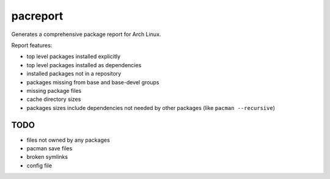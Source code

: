 .. Copyright (C) 2013 Andrew Gregory <andrew.gregory.8@gmail.com>
.. See the COPYING file for copying permissions.

pacreport
=========

Generates a comprehensive package report for Arch Linux.

Report features:

+ top level packages installed explicitly
+ top level packages installed as dependencies
+ installed packages not in a repository
+ packages missing from base and base-devel groups
+ missing package files
+ cache directory sizes
+ packages sizes include dependencies not needed by other packages (like
  ``pacman --recursive``)

TODO
----

+ files not owned by any packages
+ pacman save files
+ broken symlinks
+ config file
